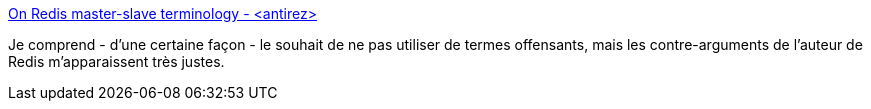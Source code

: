 :jbake-type: post
:jbake-status: published
:jbake-title: On Redis master-slave terminology - <antirez>
:jbake-tags: programming,politique,communication,_mois_sept.,_année_2018
:jbake-date: 2018-09-10
:jbake-depth: ../
:jbake-uri: shaarli/1536601641000.adoc
:jbake-source: https://nicolas-delsaux.hd.free.fr/Shaarli?searchterm=http%3A%2F%2Fantirez.com%2Fnews%2F122&searchtags=programming+politique+communication+_mois_sept.+_ann%C3%A9e_2018
:jbake-style: shaarli

http://antirez.com/news/122[On Redis master-slave terminology - <antirez>]

Je comprend - d'une certaine façon - le souhait de ne pas utiliser de termes offensants, mais les contre-arguments de l'auteur de Redis m'apparaissent très justes.
